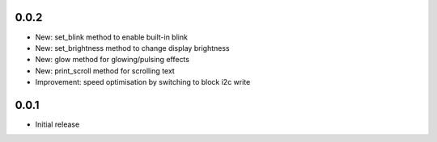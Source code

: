 0.0.2
-----

* New: set_blink method to enable built-in blink
* New: set_brightness method to change display brightness
* New: glow method for glowing/pulsing effects
* New: print_scroll method for scrolling text
* Improvement: speed optimisation by switching to block i2c write

0.0.1
-----

* Initial release



